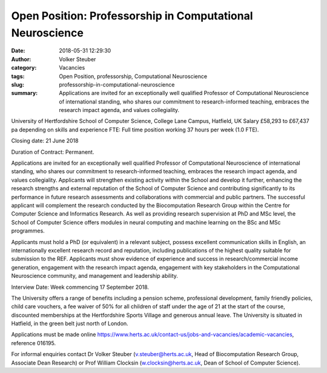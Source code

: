 Open Position: Professorship in Computational Neuroscience
##########################################################
:date: 2018-05-31 12:29:30
:author: Volker Steuber
:category: Vacancies
:tags: Open Position, professorship, Computational Neuroscience
:slug: professorship-in-computational-neuroscience
:summary: Applications are invited for an exceptionally well qualified Professor of Computational Neuroscience of international standing, who shares our commitment to research-informed teaching, embraces the research impact agenda, and values collegiality.

University of Hertfordshire
School of Computer Science, College Lane Campus, Hatfield, UK
Salary £58,293 to £67,437 pa depending on skills and experience
FTE: Full time position working 37 hours per week (1.0 FTE).

Closing date: 21 June 2018

Duration of Contract: Permanent.

Applications are invited for an exceptionally well qualified Professor of Computational Neuroscience of international standing, who shares our commitment to research-informed teaching, embraces the research impact agenda, and values collegiality. Applicants will strengthen existing activity within the School and develop it further, enhancing the research strengths and external reputation of the School of Computer Science and contributing significantly to its performance in future research assessments and collaborations with commercial and public partners. The successful applicant will complement the research conducted by the Biocomputation Research Group within the Centre for Computer Science and Informatics Research. As well as providing research supervision at PhD and MSc level, the School of Computer Science offers modules in neural computing and machine learning on the BSc and MSc programmes.

Applicants must hold a PhD (or equivalent) in a relevant subject, possess excellent communication skills in English, an internationally excellent research record and reputation, including publications of the highest quality suitable for submission to the REF. Applicants must show evidence of experience and success in research/commercial income generation, engagement with the research impact agenda, engagement with key stakeholders in the Computational Neuroscience community, and management and leadership ability.

Interview Date: Week commencing 17 September 2018.

The University offers a range of benefits including a pension scheme, professional development, family friendly policies, child care vouchers, a fee waiver of 50% for all children of staff under the age of 21 at the start of the course, discounted memberships at the Hertfordshire Sports Village and generous annual leave. The University  is situated in Hatfield, in the green belt just north of London.

Applications must be made online https://www.herts.ac.uk/contact-us/jobs-and-vacancies/academic-vacancies, reference 016195.

For informal enquiries contact Dr Volker Steuber (v.steuber@herts.ac.uk, Head of Biocomputation Research Group, Associate Dean Research) or Prof William Clocksin (w.clocksin@herts.ac.uk, Dean of School of Computer Science). 
